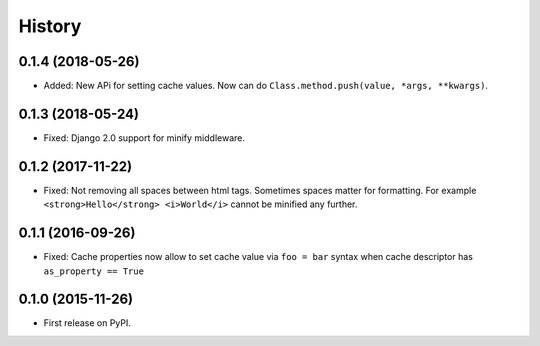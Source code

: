 .. :changelog:

History
-------

0.1.4 (2018-05-26)
~~~~~~~~~~~~~~~~~~

* Added: New APi for setting cache values. Now can do ``Class.method.push(value, *args, **kwargs)``.

0.1.3 (2018-05-24)
~~~~~~~~~~~~~~~~~~

* Fixed: Django 2.0 support for minify middleware.

0.1.2 (2017-11-22)
~~~~~~~~~~~~~~~~~~

* Fixed: Not removing all spaces between html tags.
  Sometimes spaces matter for formatting.
  For example ``<strong>Hello</strong> <i>World</i>`` cannot be minified any further.

0.1.1 (2016-09-26)
~~~~~~~~~~~~~~~~~~

* Fixed: Cache properties now allow to set cache value via ``foo = bar``
  syntax when cache descriptor has ``as_property == True``

0.1.0 (2015-11-26)
~~~~~~~~~~~~~~~~~~

* First release on PyPI.
